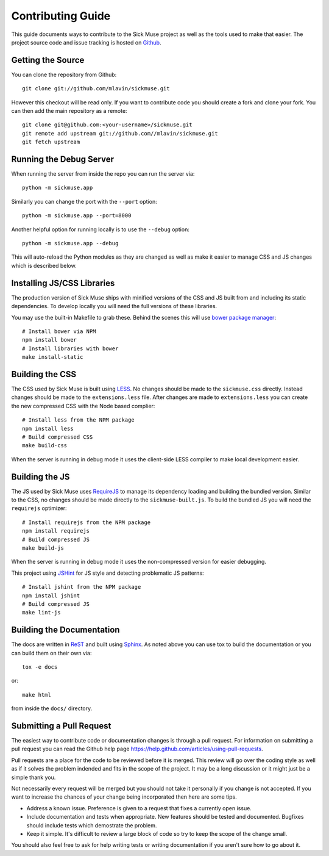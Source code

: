 Contributing Guide
=============================================

This guide documents ways to contribute to the Sick Muse project as well as the
tools used to make that easier. The project source code and issue tracking is
hosted on `Github <https://github.com/mlavin/sickmuse/issues>`_.


Getting the Source
------------------------------------

You can clone the repository from Github::

    git clone git://github.com/mlavin/sickmuse.git

However this checkout will be read only. If you want to contribute code you should
create a fork and clone your fork. You can then add the main repository as a remote::

    git clone git@github.com:<your-username>/sickmuse.git
    git remote add upstream git://github.com//mlavin/sickmuse.git
    git fetch upstream


Running the Debug Server
------------------------------------

When running the server from inside the repo you can run the server via::

    python -m sickmuse.app

Similarly you can change the port with the ``--port`` option::

    python -m sickmuse.app --port=8000

Another helpful option for running locally is to use the ``--debug`` option::

    python -m sickmuse.app --debug

This will auto-reload the Python modules as they are changed as well as make it
easier to manage CSS and JS changes which is described below.


Installing JS/CSS Libraries
------------------------------------

The production version of Sick Muse ships with minified versions of the CSS and JS
built from and including its static dependencies. To develop locally you will
need the full versions of these libraries.

You may use the built-in Makefile to grab these. Behind the scenes this will
use `bower package manager <http://twitter.github.com/bower/>`_::

    # Install bower via NPM
    npm install bower
    # Install libraries with bower
    make install-static


Building the CSS
------------------------------------

The CSS used by Sick Muse is built using `LESS <http://lesscss.org/>`_. No changes
should be made to the ``sickmuse.css`` directly. Instead changes should be made to the ``extensions.less``
file. After changes are made to ``extensions.less`` you can create the new compressed CSS with the
Node based complier::

    # Install less from the NPM package
    npm install less
    # Build compressed CSS
    make build-css

When the server is running in debug mode it uses the client-side LESS compiler
to make local development easier.


Building the JS
------------------------------------

The JS used by Sick Muse uses `RequireJS <http://requirejs.org/>`_ to manage its dependency
loading and building the bundled version. Similar to the CSS, no changes should be made
directly to the ``sickmuse-built.js``. To build the bundled JS you will need the
``requirejs`` optimizer::

    # Install requirejs from the NPM package
    npm install requirejs
    # Build compressed JS
    make build-js

When the server is running in debug mode it uses the non-compressed version for
easier debugging.

This project using `JSHint <http://jshint.com/>`_ for JS style and detecting
problematic JS patterns::

    # Install jshint from the NPM package
    npm install jshint
    # Build compressed JS
    make lint-js


Building the Documentation
------------------------------------

The docs are written in `ReST <http://docutils.sourceforge.net/rst.html>`_
and built using `Sphinx <http://sphinx.pocoo.org/>`_. As noted above you can use
tox to build the documentation or you can build them on their own via::

    tox -e docs

or::

    make html

from inside the ``docs/`` directory. 


Submitting a Pull Request
------------------------------------

The easiest way to contribute code or documentation changes is through a pull request.
For information on submitting a pull request you can read the Github help page
https://help.github.com/articles/using-pull-requests.

Pull requests are a place for the code to be reviewed before it is merged. This review
will go over the coding style as well as if it solves the problem indended and fits
in the scope of the project. It may be a long discussion or it might just be a simple
thank you.

Not necessarily every request will be merged but you should not take it personally
if you change is not accepted. If you want to increase the chances of your change
being incorporated then here are some tips.

- Address a known issue. Preference is given to a request that fixes a currently open issue.
- Include documentation and tests when appropriate. New features should be tested and documented. Bugfixes should include tests which demostrate the problem.
- Keep it simple. It's difficult to review a large block of code so try to keep the scope of the change small.

You should also feel free to ask for help writing tests or writing documentation
if you aren't sure how to go about it.
